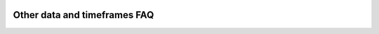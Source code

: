 .. _PageOtherDataAndTimeframesFaq:

.. image:: /images/Pine_Script_logo.svg
   :alt: Pine Script™ logo
   :target: https://www.tradingview.com/pine-script-docs/en/v5/Introduction.html
   :align: right
   :width: 100
   :height: 100


Other data and timeframes FAQ
=============================


.. contents:: :local:
    :depth: 3



.. image:: /images/TradingView-Logo-Block.svg
    :width: 200px
    :align: center
    :target: https://www.tradingview.com/
